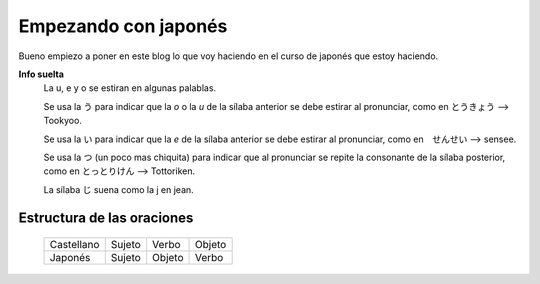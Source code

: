 .. title: Empezando con japonés
.. slug: empezando-con-japones
.. date: 2016-04-02 23:24:54 UTC-03:00
.. tags: japones
.. category: idiomas
.. author: Rdr
.. link: 
.. description: 
.. type: text

Empezando con japonés
=====================

Bueno empiezo a poner en este blog lo que voy haciendo en el curso de japonés que estoy haciendo.

**Info suelta**
	La u, e y o se estiran en algunas palablas.
	
	Se usa la う para indicar que la *o* o la *u* de la sílaba anterior se debe estirar al pronunciar, como en とうきょう --> Tookyoo.
	
	Se usa la い para indicar que la *e* de la sílaba anterior se debe estirar al pronunciar, como en　せんせい --> sensee.
	
	Se usa la つ (un poco mas chiquita) para indicar que al pronunciar se repite la consonante de la sílaba posterior, como en とっとりけん --> Tottoriken.

	La sílaba じ suena como la j en jean.


Estructura de las oraciones
---------------------------

	+------------+--------+--------+--------+
	| Castellano | Sujeto | Verbo  | Objeto |
	+------------+--------+--------+--------+
	| Japonés    | Sujeto | Objeto | Verbo  |	
	+------------+--------+--------+--------+

